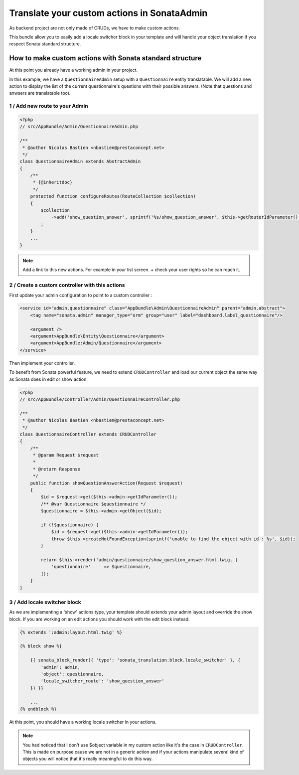 Translate your custom actions in SonataAdmin
============================================

As backend project are not only made of CRUDs, we have to make custom actions.

This bundle allow you to easily add a locale switcher block in your template and will handle your object translation
if you respect Sonata standard structure.

How to make custom actions with Sonata standard structure
---------------------------------------------------------

At this point you already have a working admin in your project.

In this example, we have a ``QuestionnaireAdmin`` setup with a ``Questionnaire`` entity translatable. We will add a new action
to display the list of the current questionnaire's questions with their possible answers. (Note that questions and anwsers are translatable too).

1 / Add new route to your Admin
^^^^^^^^^^^^^^^^^^^^^^^^^^^^^^^

.. code-block:: php

    <?php
    // src/AppBundle/Admin/QuestionnaireAdmin.php
    
    /**
     * @author Nicolas Bastien <nbastien@prestaconcept.net>
     */
    class QuestionnaireAdmin extends AbstractAdmin
    {
        /**
         * {@inheritdoc}
         */
        protected function configureRoutes(RouteCollection $collection)
        {
            $collection
                ->add('show_question_answer', sprintf('%s/show_question_answer', $this->getRouterIdParameter()))
            ;
        }
        ...
    }


.. note::

    Add a link to this new actions. For example in your list screen. + check your user rights so he can reach it.


2 / Create a custom controller with this actions
^^^^^^^^^^^^^^^^^^^^^^^^^^^^^^^^^^^^^^^^^^^^^^^^

First update your admin configuration to point to a custom controller :

.. code-block:: xml

    <service id="admin.questionnaire" class="AppBundle\Admin\QuestionnaireAdmin" parent="admin.abstract">
        <tag name="sonata.admin" manager_type="orm" group="user" label="dashboard.label_questionnaire"/>

        <argument />
        <argument>AppBundle\Entity\Questionnaire</argument>
        <argument>AppBundle:Admin/Questionnaire</argument>
    </service>

Then implement your controller. 

To benefit from Sonata powerful feature, we need to extend ``CRUDController`` and load our current
object the same way as Sonata does in edit or show action.

.. code-block:: php

    <?php
    // src/AppBundle/Controller/Admin/QuestionnaireController.php

    /**
     * @author Nicolas Bastien <nbastien@prestaconcept.net>
     */
    class QuestionnaireController extends CRUDController
    {
        /**
         * @param Request $request
         *
         * @return Response
         */
        public function showQuestionAnswerAction(Request $request)
        {
            $id = $request->get($this->admin->getIdParameter());
            /** @var Questionnaire $questionnaire */
            $questionnaire = $this->admin->getObject($id);
    
            if (!$questionnaire) {
                $id = $request->get($this->admin->getIdParameter());
                throw $this->createNotFoundException(sprintf('unable to find the object with id : %s', $id));
            }
    
            return $this->render('admin/questionnaire/show_question_answer.html.twig, [
                'questionnaire'     => $questionnaire,
            ]);
        }    
    }

3 / Add locale switcher block
^^^^^^^^^^^^^^^^^^^^^^^^^^^^^

As we are implementing a 'show' actions type, your template should extends your admin layout and override the show block.
If you are working on an edit actions you should work with the edit block instead.

.. code-block:: jinja

    {% extends ':admin:layout.html.twig' %}

    {% block show %}

        {{ sonata_block_render({ 'type': 'sonata_translation.block.locale_switcher' }, {
            'admin': admin,
            'object': questionnaire,
            'locale_switcher_route': 'show_question_answer'
        }) }}
        
        ...
    {% endblock %}


At this point, you should have a working locale switcher in your actions.

.. note::
    
    You had noticed that I don't use $object variable in my custom action like it's the case in ``CRUDController``.
    This is made on purpose cause we are not in a generic action and if your actions manipulate several kind of objects
    you will notice that it's really meaningful to do this way.
    